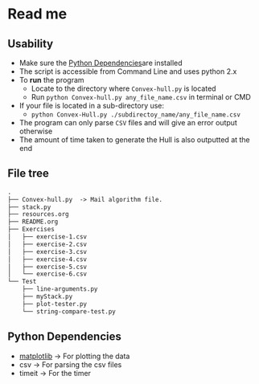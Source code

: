 * Read me

** Usability
- Make sure the [[https://github.com/jjk007/Final-Project-SOFE2715/tree/master/Convex%20Hull#python-dependencies][Python Dependencies]]are installed
- The script is accessible from Command Line and uses python 2.x
- To *run* the program
  - Locate to the directory where ~Convex-hull.py~ is located
  - Run ~python Convex-hull.py any_file_name.csv~ in terminal or CMD
- If your file is located in a sub-directory use:
  - ~python Convex-Hull.py ./subdirectoy_name/any_file_name.csv~
- The program can only parse ~CSV~ files and will give an error output otherwise
- The amount of time taken to generate the Hull is also outputted at the end
    
** File tree
     #+BEGIN_SRC txt
     .
     ├── Convex-hull.py  -> Mail algorithm file.
     ├── stack.py
     ├── resources.org
     ├── README.org
     ├── Exercises
     │   ├── exercise-1.csv
     │   ├── exercise-2.csv
     │   ├── exercise-3.csv
     │   ├── exercise-4.csv
     │   ├── exercise-5.csv
     │   └── exercise-6.csv
     └── Test
         ├── line-arguments.py
         ├── myStack.py
         ├── plot-tester.py
         └── string-compare-test.py
     #+END_SRC
** Python Dependencies

- [[http://matplotlib.org/][matplotlib]]    -> For plotting the data
- csv           -> For parsing the csv files
- timeit        -> For the timer
  
